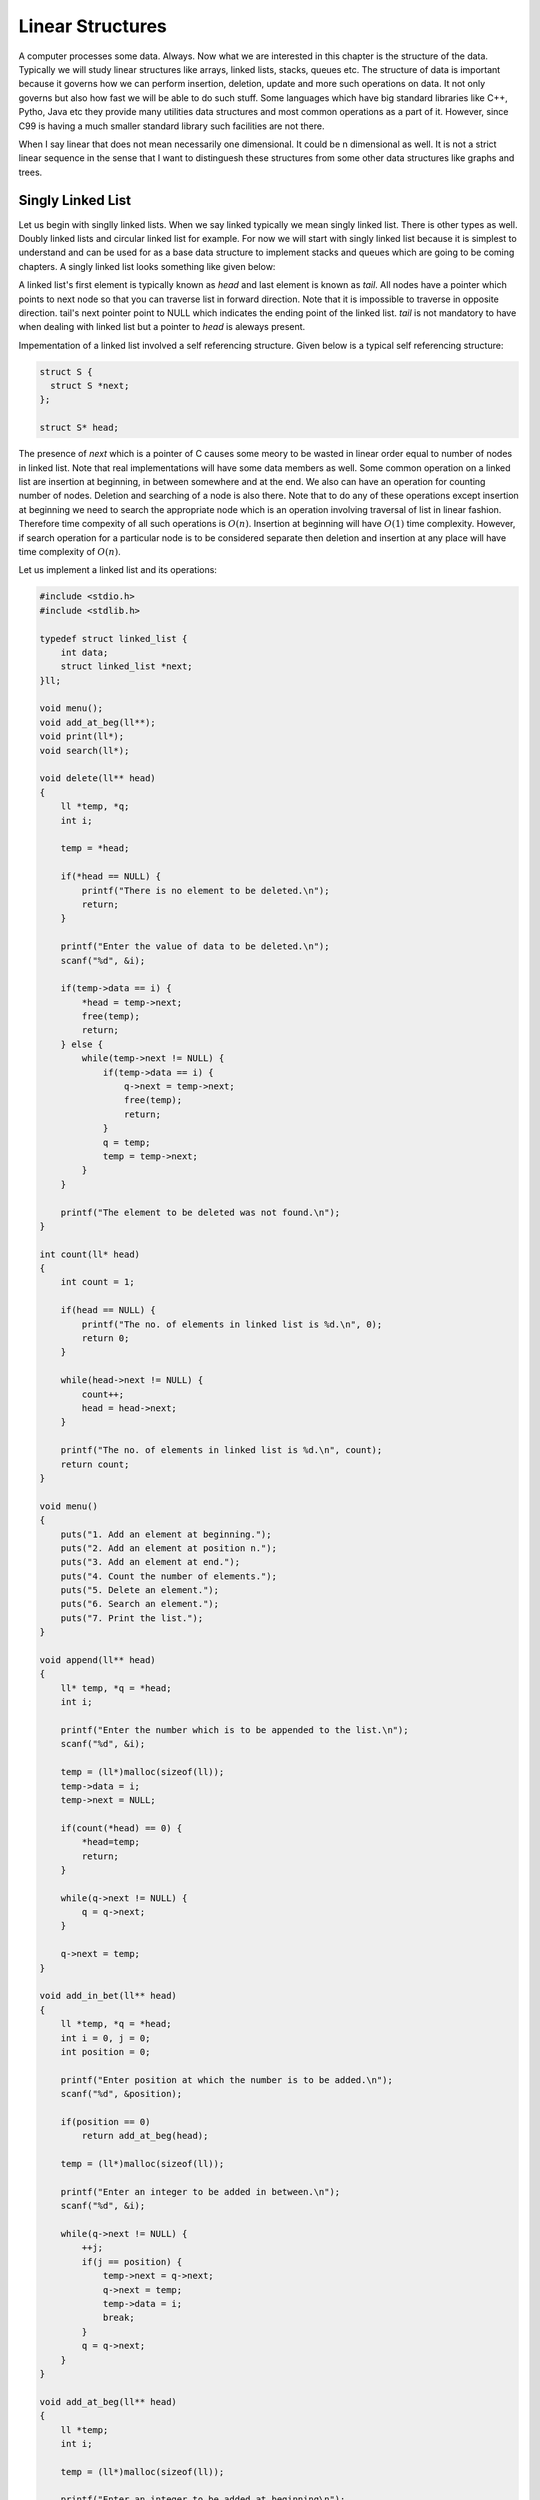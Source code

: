 Linear Structures
*****************
A computer processes some data. Always. Now what we are interested in this
chapter is the structure of the data. Typically we will study linear structures
like arrays, linked lists, stacks, queues etc. The structure of data is
important because it governs how we can perform insertion, deletion, update and
more such operations on data. It not only governs but also how fast we will be
able to do such stuff. Some languages which have big standard libraries like
C++, Pytho, Java etc they provide many utilities data structures and most
common operations as a part of it. However, since C99 is having a much smaller
standard library such facilities are not there.

When I say linear that does not mean necessarily one dimensional. It could be
n dimensional as well. It is not a strict linear sequence in the sense that I
want to distinguesh these structures from some other data structures like
graphs and trees.

Singly Linked List
==================
Let us begin with singlly linked lists. When we say linked typically we mean
singly linked list. There is other types as well. Doubly linked lists and
circular linked list for example. For now we will start with singly linked
list because it is simplest to understand and can be used for as a base data
structure to implement stacks and queues which are going to be coming
chapters. A singly linked list looks something like given below:

.. image:: data/linkedlist.xfig.svg
	:align: center

A linked list's first element is typically known as `head` and last element is
known as `tail`. All nodes have a pointer which points to next node so that
you can traverse list in forward direction. Note that it is impossible
to traverse in opposite direction. tail's next pointer point to NULL which
indicates the ending point of the linked list. `tail` is not mandatory to
have when dealing with linked list but a pointer to `head` is aleways present.

Impementation of a linked list involved a self referencing structure. Given
below is a typical self referencing structure:

.. code-block:: c

  struct S {
    struct S *next;
  };

  struct S* head;

The presence of `next` which is a pointer of C causes some meory to be wasted
in linear order equal to number of nodes in linked list.
Note that real implementations will have some data members as well. Some common
operation on a linked list are insertion at beginning, in between somewhere
and at the end. We also can have an operation for counting number of nodes.
Deletion and searching of a node is also there. Note that to do any of these
operations except insertion at beginning we need to search the appropriate node
which is an operation involving traversal of list in linear fashion. Therefore
time compexity of all such operations is :math:`O(n)`. Insertion at beginning
will have :math:`O(1)` time complexity. However, if search operation for a
particular node is to be considered separate then deletion and insertion at
any place will have time complexity of :math:`O(n)`.

Let us implement a linked list and its operations:

.. code-block:: c

   #include <stdio.h>
   #include <stdlib.h>

   typedef struct linked_list {
       int data;
       struct linked_list *next;
   }ll;

   void menu();
   void add_at_beg(ll**);
   void print(ll*);
   void search(ll*);

   void delete(ll** head)
   {
       ll *temp, *q;
       int i;

       temp = *head;

       if(*head == NULL) {
           printf("There is no element to be deleted.\n");
           return;
       }

       printf("Enter the value of data to be deleted.\n");
       scanf("%d", &i);

       if(temp->data == i) {
           *head = temp->next;
           free(temp);
           return;
       } else {
           while(temp->next != NULL) {
               if(temp->data == i) {
                   q->next = temp->next;
                   free(temp);
                   return;
               }
               q = temp;
               temp = temp->next;
           }
       }

       printf("The element to be deleted was not found.\n");
   }

   int count(ll* head)
   {
       int count = 1;

       if(head == NULL) {
           printf("The no. of elements in linked list is %d.\n", 0);
           return 0;
       }

       while(head->next != NULL) {
           count++;
           head = head->next;
       }

       printf("The no. of elements in linked list is %d.\n", count);
       return count;
   }

   void menu()
   {
       puts("1. Add an element at beginning.");
       puts("2. Add an element at position n.");
       puts("3. Add an element at end.");
       puts("4. Count the number of elements.");
       puts("5. Delete an element.");
       puts("6. Search an element.");
       puts("7. Print the list.");
   }

   void append(ll** head)
   {
       ll* temp, *q = *head;
       int i;

       printf("Enter the number which is to be appended to the list.\n");
       scanf("%d", &i);

       temp = (ll*)malloc(sizeof(ll));
       temp->data = i;
       temp->next = NULL;

       if(count(*head) == 0) {
           *head=temp;
           return;
       }
      
       while(q->next != NULL) {
           q = q->next;
       }

       q->next = temp;
   }

   void add_in_bet(ll** head)
   {
       ll *temp, *q = *head;
       int i = 0, j = 0;
       int position = 0;

       printf("Enter position at which the number is to be added.\n");
       scanf("%d", &position);

       if(position == 0)
           return add_at_beg(head);

       temp = (ll*)malloc(sizeof(ll));

       printf("Enter an integer to be added in between.\n");
       scanf("%d", &i);

       while(q->next != NULL) {
           ++j;
           if(j == position) {
               temp->next = q->next;
               q->next = temp;
               temp->data = i;
               break;
           }
           q = q->next;
       }
   }

   void add_at_beg(ll** head)
   {
       ll *temp;
       int i;

       temp = (ll*)malloc(sizeof(ll));

       printf("Enter an integer to be added at beginning\n");
       scanf("%d", &i);

       temp->next = *head;
       *head = temp;
       (*head)->data = i;
   }

   void print(ll* head)
   {
       printf("Head-->");
       while(head != NULL) {
           printf("%d--->", head->data);
           head = head->next;
       }

       printf("NULL\n");
   }

   void search(ll* head)
   {
       int i=0, position=1;

       printf("Enter the number to be searched.");
       scanf("%d", &i);

       while(head != NULL) {
           if(head->data == i) {
               printf("%d is found at position %dth\n", i, position);
               return;
           }

           head = head->next;
           position++;
       }
       printf("%d was not found in linked list.\n", i);
   }

   int main()
   {
       ll* head = NULL;
       int option = 0;

       menu();
       printf("Enter 1 to 7 to choose an action. 0 to quit.\n");
       scanf("%d", &option);
       getchar(); // to remove \n

       while(option  >= 1 && option <= 7) {
           switch(option) {
               case 1:
                   add_at_beg(&head);
                   break;
               case 2:
                   add_in_bet(&head);
                   break;
               case 3:
                   append(&head);
                   break;
               case 4:
                   count(head);
                   break;
               case 5:
                   delete(&head);
                   break;
               case 6:
                   search(head);
                   break;
               case 7:
                   print(head);
                   break;
               default:
                   break;
           }
           menu();
           printf("Enter 1 to 7 to choose an action. 0 to quit.\n");
           fflush(stdin);
           scanf("%d", &option);
           getchar(); // to remove \n
       }

       return 0;
   }


Now I will explain these function one by one using images. First we discuss
`add_at_begin`. Note that we can wrap all insertion functions by calling single
insert function of the type `insert(ll* head, int item, size_t position)`.
Please note that I have used `size_t` for position
because I want the list to be able to have as many members as malloc allows.
If we use something like `int` which is nothing but `signed int` then we would
be restricted to 2 * 1024 * 1024 *1024 or 2147483648 members. Note that
`size_t` is nothing but `unsigned long` which is 4 bytes on 32-bit systems and 
8 bytes
on 64-bit systems.

Insertion at the Beginning
--------------------------
Insertion at beginning is simple. We create a new node. Then we make its `next`
pointer to point to current head and then use current head pointer to point to
this new node. The entire operation is shown graphically below:


TODO: Make images for operation.

Insertion at Some Position
--------------------------
If position is 0 then call insertion at beginning. Note that in the code it is
assumed that position will be less than size of list. Because if position is
more then `temp` is allocated but it is not linked in to the structure and
will cause **memory leak**. We iterate in the while loop to reach the position
and then we do similar pointer manipulation like in last case to insert a node
in between which is shown using images below.

TODO: Make images for operation.

Insertion at the End or Append
------------------------------
If the list is not empty append is easy just moving a few pointers at the end.
Making the `next` of last node point to the newly allocated memory and `next` 
of newly allocated memory at `NULL`. However, if the list is empty is is 
simply insetion at beginning.

TODO: Make images for operation.

Searching an Element
--------------------
Perhaps one of the important operations because it also affects deletion or
insetion before/after a particular node. It is ealiy implemented by starting
from `head` examining data and proceeding to next untill a match is found.

TODO: Make images for operation.

Deleting an Element
-------------------
This is similar to insertion just reverse in nature. If the node to be deleted
is head node the we simply copy the name of `head` to `temp` and make `head` 
point to next element. Then we free `temp.` It is slightly more involving to 
delete if the node is not head. In that case we point current node's next to `
temp's ` next and then delete temp. It is shown below using diagrams.

TODO: Make images for operation.

Counting the Size
-----------------
Most list implementations provide a size attribute which is always updated upon
insertion and deletion and can be used to know the current size of list.
The `count` function is similar in functionality just that to maintain a size
we will need to call it whenever a value is inserted or deleted. The
implementation of count is easily doby by starting with `head` and incrementing
a variable as long as end (marked by NULL) is not encountered.

Singly Linked List vs Array
===========================
For size based comparison an array is fixed while a singly linked list can grow
as needed so there is no competition there. Just that allocating one node at a
time may make things less efficient. However, this is also good in one sense
that on a system low with RAM the problems caused by memory fragmentation will
be less problematic.

For time complexity let us analyze that:
+------------------------+-------------------------+-------------------+
| Operation              | Linked Lists            | Arrays            |
+========================+=========================+===================+
| Search                 | :math:`\Theta(n)`       | :math:`\Theta(1)` |
+------------------------+-------------------------+-------------------+
| Insert/Delete at       | :math:`\Theta(1)`       | N/A               |
| beginning              |                         |                   |
+------------------------+-------------------------+-------------------+
| Insert/Delete at       | :math:`\Theta(n)`       | N/A               |
| end                    | Last element is unknown |                   |
|                        | :math:`\Theta(1)`       |                   |
|                        | Last element is unknown |                   |
+------------------------+-------------------------+-------------------+
| Insert/Delete in       | search time +           | N/A               |
| middle                 | :math:`\Theta(1)`       |                   |
+------------------------+-------------------------+-------------------+
| Wasted space           | :math:`\Theta(n)`       | 0                 |
+------------------------+-------------------------+-------------------+

As we can see lists are on the slower side but deleting is problematic in
arrays. In fixed arrays you can mark as deleted while in dynamic arrays
you need to shift entire content which is not efficient. Lists also waste
small amount of memory for pointer members which are needed to enforce the
structure. However, the flexibility of linked lists is a big win. This is not
to say that for all situations any of these are a sure-fire solution. It
depends on the problem whether arrays should be used or lists should be used.

Questions on Singly Linked Lists
================================
1. Implement a stack using singly linked list. (This is done in chapter of
   Stacks and Queues)
2. Implement a queue using singly linked list.  (This is done in chapter of
   Stacks and Queues)
3. Reverse a singly linked list iteratively and recursively.
4. Sort a linked list using bubble sort. (Look for sorting chapter or on
   internet for details on bubble sort)
5. Sort a linked list using quick sort.(Look for sorting chapter or on
   internet for details on quick sort).
6. Sort a linked list using merge sort.(Look for sorting chapter or on
   internet for details on merge sort).
7. Detect a loop in a singly linked list. (HINT: This can happen only at last node
   whose next pointer will end up pointing to one of previous nodes.)
8. Use singly linked lists to implement arbitrary-precision arithmetic library
   having basic functionality of addition, subtraction, multiplication and
   devision. Fist do it for integers then do it for floats.
9. Given two lists find their union and intersection.

Doubly Linked Lists
===================
Singly linked lists are pretty good but quite inflexible ass far as traversal
is concerned. You can traverse only in ofrward direction. We can improve this
by having another pointer to each node `prev` which will point to previous
node. Having this new `prev` pointer will allow us to traverse in both the
directions which is very nice to have functionality in certain situations.
